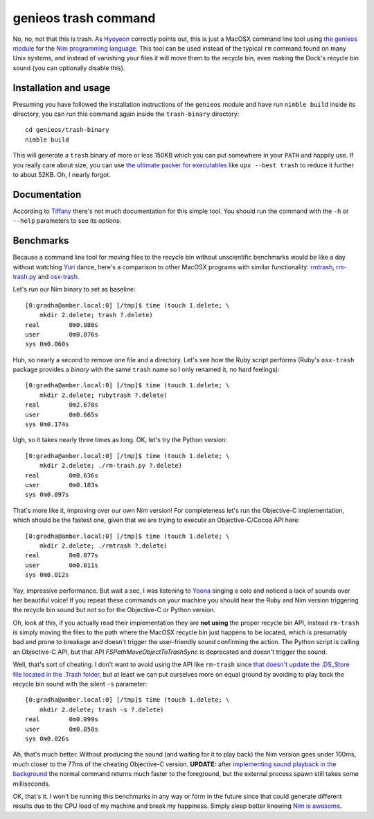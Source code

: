 =====================
genieos trash command
=====================

No, no, not that this is trash. As `Hyoyeon
<http://en.wikipedia.org/wiki/Kim_Hyo-yeon>`_ correctly points out, this is
just a MacOSX command line tool using `the genieos module <../genieos.nim>`_
for the `Nim programming language <http://nim-lang.org>`_. This tool can
be used instead of the typical ``rm`` command found on many Unix systems, and
instead of vanishing your files it will move them to the recycle bin, even
making the Dock's recycle bin sound (you can optionally disable this).


Installation and usage
======================

Presuming you have followed the installation instructions of the ``genieos``
module and have run ``nimble build`` inside its directory, you can run this
command again inside the ``trash-binary`` directory::

    cd genieos/trash-binary
    nimble build

This will generate a ``trash`` binary of more or less 150KB which you can put
somewhere in your ``PATH`` and happily use. If you really care about size, you
can use `the ultimate packer for executables <http://upx.sourceforge.net>`_
like ``upx --best trash`` to reduce it further to about 52KB. Oh, I nearly
forgot.


Documentation
=============

According to
`Tiffany <http://en.wikipedia.org/wiki/Tiffany_(South_Korean_singer)>`_ there's
not much documentation for this simple tool. You should run the command with
the ``-h`` or ``--help`` parameters to see its options.


Benchmarks
==========

Because a command line tool for moving files to the recycle bin without
unscientific benchmarks would be like a day without watching `Yuri
<http://en.wikipedia.org/wiki/Kwon_Yuri>`_ dance, here's a comparison to other
MacOSX programs with similar functionality: `rmtrash
<http://www.nightproductions.net/cli.htm>`_, `rm-trash.py
<https://github.com/albertz/helpers/blob/master/rm-trash.py>`_ and `osx-trash
<http://www.dribin.org/dave/osx-trash/>`_.

Let's run our Nim binary to set as baseline::

    [0:gradha@amber.local:0] [/tmp]$ time (touch 1.delete; \
        mkdir 2.delete; trash ?.delete)
    real	0m0.980s
    user	0m0.076s
    sys	0m0.060s

Huh, so nearly a second to remove one file and a directory. Let's see how the
Ruby script performs (Ruby's ``osx-trash`` package provides a *binary* with the
same ``trash`` name so I only renamed it, no hard feelings)::

    [0:gradha@amber.local:0] [/tmp]$ time (touch 1.delete; \
        mkdir 2.delete; rubytrash ?.delete)
    real	0m2.678s
    user	0m0.665s
    sys	0m0.174s

Ugh, so it takes nearly three times as long. OK, let's try the Python version::

    [0:gradha@amber.local:0] [/tmp]$ time (touch 1.delete; \
        mkdir 2.delete; ./rm-trash.py ?.delete)
    real	0m0.636s
    user	0m0.183s
    sys	0m0.097s

That's more like it, improving over our own Nim version! For completeness
let's run the Objective-C implementation, which should be the fastest one,
given that we are trying to execute an Objective-C/Cocoa API here::

    [0:gradha@amber.local:0] [/tmp]$ time (touch 1.delete; \
        mkdir 2.delete; ./rmtrash ?.delete)
    real	0m0.077s
    user	0m0.011s
    sys	0m0.012s

Yay, impressive performance. But wait a sec, I was listening to
`Yoona <http://en.wikipedia.org/wiki/Im_Yoona>`_ singing a solo and noticed a
lack of sounds over her beautiful voice! If you repeat these commands on your
machine you should hear the Ruby and Nim version triggering the recycle bin
sound but not so for the Objective-C or Python version.

Oh, look at this, if you actually read their implementation they are **not
using** the proper recycle bin API, instead ``rm-trash`` is simply moving the
files to the path where the MacOSX recycle bin just happens to be located,
which is presumably bad and prone to breakage and doesn't trigger the
user-friendly sound confirming the action. The Python script is calling an
Objective-C API, but that API `FSPathMoveObjectToTrashSync` is deprecated and
doesn't trigger the sound.

Well, that's sort of cheating. I don't want to avoid using the API like
``rm-trash`` since `that doesn't update the .DS_Store file located in the
.Trash folder <http://superuser.com/a/112586/10892>`_, but at least we can put
ourselves more on equal ground by avoiding to play back the recycle bin sound
with the silent ``-s`` parameter::

    [0:gradha@amber.local:0] [/tmp]$ time (touch 1.delete; \
        mkdir 2.delete; trash -s ?.delete)
    real	0m0.099s
    user	0m0.058s
    sys	0m0.026s

Ah, that's much better. Without producing the sound (and waiting for it to play
back) the Nim version goes under 100ms, much closer to the 77ms of the
cheating Objective-C version. **UPDATE:** after `implementing sound playback in
the background <https://github.com/gradha/genieos/issues/2>`_ the normal
command returns much faster to the foreground, but the external process spawn
still takes some milliseconds.

OK, that's it. I won't be running this benchmarks in any way or form in the
future since that could generate different results due to the CPU load of my
machine and break my happiness. Simply sleep better knowing `Nim is
awesome <http://nim-lang.org>`_.
